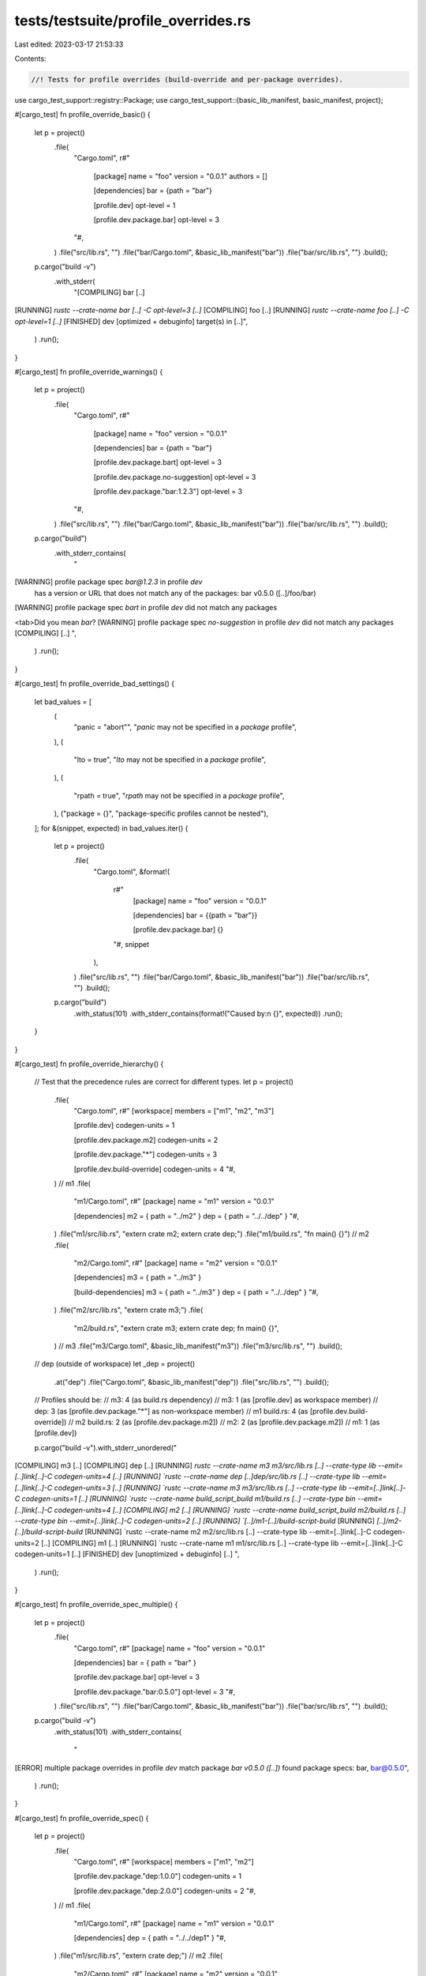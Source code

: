 tests/testsuite/profile_overrides.rs
====================================

Last edited: 2023-03-17 21:53:33

Contents:

.. code-block:: rs

    //! Tests for profile overrides (build-override and per-package overrides).

use cargo_test_support::registry::Package;
use cargo_test_support::{basic_lib_manifest, basic_manifest, project};

#[cargo_test]
fn profile_override_basic() {
    let p = project()
        .file(
            "Cargo.toml",
            r#"
                [package]
                name = "foo"
                version = "0.0.1"
                authors = []

                [dependencies]
                bar = {path = "bar"}

                [profile.dev]
                opt-level = 1

                [profile.dev.package.bar]
                opt-level = 3
            "#,
        )
        .file("src/lib.rs", "")
        .file("bar/Cargo.toml", &basic_lib_manifest("bar"))
        .file("bar/src/lib.rs", "")
        .build();

    p.cargo("build -v")
        .with_stderr(
            "[COMPILING] bar [..]
[RUNNING] `rustc --crate-name bar [..] -C opt-level=3 [..]`
[COMPILING] foo [..]
[RUNNING] `rustc --crate-name foo [..] -C opt-level=1 [..]`
[FINISHED] dev [optimized + debuginfo] target(s) in [..]",
        )
        .run();
}

#[cargo_test]
fn profile_override_warnings() {
    let p = project()
        .file(
            "Cargo.toml",
            r#"
                [package]
                name = "foo"
                version = "0.0.1"

                [dependencies]
                bar = {path = "bar"}

                [profile.dev.package.bart]
                opt-level = 3

                [profile.dev.package.no-suggestion]
                opt-level = 3

                [profile.dev.package."bar:1.2.3"]
                opt-level = 3
            "#,
        )
        .file("src/lib.rs", "")
        .file("bar/Cargo.toml", &basic_lib_manifest("bar"))
        .file("bar/src/lib.rs", "")
        .build();

    p.cargo("build")
        .with_stderr_contains(
            "\
[WARNING] profile package spec `bar@1.2.3` in profile `dev` \
    has a version or URL that does not match any of the packages: \
    bar v0.5.0 ([..]/foo/bar)
[WARNING] profile package spec `bart` in profile `dev` did not match any packages

<tab>Did you mean `bar`?
[WARNING] profile package spec `no-suggestion` in profile `dev` did not match any packages
[COMPILING] [..]
",
        )
        .run();
}

#[cargo_test]
fn profile_override_bad_settings() {
    let bad_values = [
        (
            "panic = \"abort\"",
            "`panic` may not be specified in a `package` profile",
        ),
        (
            "lto = true",
            "`lto` may not be specified in a `package` profile",
        ),
        (
            "rpath = true",
            "`rpath` may not be specified in a `package` profile",
        ),
        ("package = {}", "package-specific profiles cannot be nested"),
    ];
    for &(snippet, expected) in bad_values.iter() {
        let p = project()
            .file(
                "Cargo.toml",
                &format!(
                    r#"
                        [package]
                        name = "foo"
                        version = "0.0.1"

                        [dependencies]
                        bar = {{path = "bar"}}

                        [profile.dev.package.bar]
                        {}
                    "#,
                    snippet
                ),
            )
            .file("src/lib.rs", "")
            .file("bar/Cargo.toml", &basic_lib_manifest("bar"))
            .file("bar/src/lib.rs", "")
            .build();

        p.cargo("build")
            .with_status(101)
            .with_stderr_contains(format!("Caused by:\n  {}", expected))
            .run();
    }
}

#[cargo_test]
fn profile_override_hierarchy() {
    // Test that the precedence rules are correct for different types.
    let p = project()
        .file(
            "Cargo.toml",
            r#"
            [workspace]
            members = ["m1", "m2", "m3"]

            [profile.dev]
            codegen-units = 1

            [profile.dev.package.m2]
            codegen-units = 2

            [profile.dev.package."*"]
            codegen-units = 3

            [profile.dev.build-override]
            codegen-units = 4
            "#,
        )
        // m1
        .file(
            "m1/Cargo.toml",
            r#"
            [package]
            name = "m1"
            version = "0.0.1"

            [dependencies]
            m2 = { path = "../m2" }
            dep = { path = "../../dep" }
            "#,
        )
        .file("m1/src/lib.rs", "extern crate m2; extern crate dep;")
        .file("m1/build.rs", "fn main() {}")
        // m2
        .file(
            "m2/Cargo.toml",
            r#"
            [package]
            name = "m2"
            version = "0.0.1"

            [dependencies]
            m3 = { path = "../m3" }

            [build-dependencies]
            m3 = { path = "../m3" }
            dep = { path = "../../dep" }
            "#,
        )
        .file("m2/src/lib.rs", "extern crate m3;")
        .file(
            "m2/build.rs",
            "extern crate m3; extern crate dep; fn main() {}",
        )
        // m3
        .file("m3/Cargo.toml", &basic_lib_manifest("m3"))
        .file("m3/src/lib.rs", "")
        .build();

    // dep (outside of workspace)
    let _dep = project()
        .at("dep")
        .file("Cargo.toml", &basic_lib_manifest("dep"))
        .file("src/lib.rs", "")
        .build();

    // Profiles should be:
    // m3: 4 (as build.rs dependency)
    // m3: 1 (as [profile.dev] as workspace member)
    // dep: 3 (as [profile.dev.package."*"] as non-workspace member)
    // m1 build.rs: 4 (as [profile.dev.build-override])
    // m2 build.rs: 2 (as [profile.dev.package.m2])
    // m2: 2 (as [profile.dev.package.m2])
    // m1: 1 (as [profile.dev])

    p.cargo("build -v").with_stderr_unordered("\
[COMPILING] m3 [..]
[COMPILING] dep [..]
[RUNNING] `rustc --crate-name m3 m3/src/lib.rs [..] --crate-type lib --emit=[..]link[..]-C codegen-units=4 [..]
[RUNNING] `rustc --crate-name dep [..]dep/src/lib.rs [..] --crate-type lib --emit=[..]link[..]-C codegen-units=3 [..]
[RUNNING] `rustc --crate-name m3 m3/src/lib.rs [..] --crate-type lib --emit=[..]link[..]-C codegen-units=1 [..]
[RUNNING] `rustc --crate-name build_script_build m1/build.rs [..] --crate-type bin --emit=[..]link[..]-C codegen-units=4 [..]
[COMPILING] m2 [..]
[RUNNING] `rustc --crate-name build_script_build m2/build.rs [..] --crate-type bin --emit=[..]link[..]-C codegen-units=2 [..]
[RUNNING] `[..]/m1-[..]/build-script-build`
[RUNNING] `[..]/m2-[..]/build-script-build`
[RUNNING] `rustc --crate-name m2 m2/src/lib.rs [..] --crate-type lib --emit=[..]link[..]-C codegen-units=2 [..]
[COMPILING] m1 [..]
[RUNNING] `rustc --crate-name m1 m1/src/lib.rs [..] --crate-type lib --emit=[..]link[..]-C codegen-units=1 [..]
[FINISHED] dev [unoptimized + debuginfo] [..]
",
        )
        .run();
}

#[cargo_test]
fn profile_override_spec_multiple() {
    let p = project()
        .file(
            "Cargo.toml",
            r#"
            [package]
            name = "foo"
            version = "0.0.1"

            [dependencies]
            bar = { path = "bar" }

            [profile.dev.package.bar]
            opt-level = 3

            [profile.dev.package."bar:0.5.0"]
            opt-level = 3
            "#,
        )
        .file("src/lib.rs", "")
        .file("bar/Cargo.toml", &basic_lib_manifest("bar"))
        .file("bar/src/lib.rs", "")
        .build();

    p.cargo("build -v")
        .with_status(101)
        .with_stderr_contains(
            "\
[ERROR] multiple package overrides in profile `dev` match package `bar v0.5.0 ([..])`
found package specs: bar, bar@0.5.0",
        )
        .run();
}

#[cargo_test]
fn profile_override_spec() {
    let p = project()
        .file(
            "Cargo.toml",
            r#"
            [workspace]
            members = ["m1", "m2"]

            [profile.dev.package."dep:1.0.0"]
            codegen-units = 1

            [profile.dev.package."dep:2.0.0"]
            codegen-units = 2
            "#,
        )
        // m1
        .file(
            "m1/Cargo.toml",
            r#"
            [package]
            name = "m1"
            version = "0.0.1"

            [dependencies]
            dep = { path = "../../dep1" }
            "#,
        )
        .file("m1/src/lib.rs", "extern crate dep;")
        // m2
        .file(
            "m2/Cargo.toml",
            r#"
            [package]
            name = "m2"
            version = "0.0.1"

            [dependencies]
            dep = {path = "../../dep2" }
            "#,
        )
        .file("m2/src/lib.rs", "extern crate dep;")
        .build();

    project()
        .at("dep1")
        .file("Cargo.toml", &basic_manifest("dep", "1.0.0"))
        .file("src/lib.rs", "")
        .build();

    project()
        .at("dep2")
        .file("Cargo.toml", &basic_manifest("dep", "2.0.0"))
        .file("src/lib.rs", "")
        .build();

    p.cargo("build -v")
        .with_stderr_contains("[RUNNING] `rustc [..]dep1/src/lib.rs [..] -C codegen-units=1 [..]")
        .with_stderr_contains("[RUNNING] `rustc [..]dep2/src/lib.rs [..] -C codegen-units=2 [..]")
        .run();
}

#[cargo_test]
fn override_proc_macro() {
    Package::new("shared", "1.0.0").publish();
    let p = project()
        .file(
            "Cargo.toml",
            r#"
            [package]
            name = "foo"
            version = "0.1.0"
            edition = "2018"

            [dependencies]
            shared = "1.0"
            pm = {path = "pm"}

            [profile.dev.build-override]
            codegen-units = 4
            "#,
        )
        .file("src/lib.rs", r#"pm::eat!{}"#)
        .file(
            "pm/Cargo.toml",
            r#"
            [package]
            name = "pm"
            version = "0.1.0"

            [lib]
            proc-macro = true

            [dependencies]
            shared = "1.0"
            "#,
        )
        .file(
            "pm/src/lib.rs",
            r#"
            extern crate proc_macro;
            use proc_macro::TokenStream;

            #[proc_macro]
            pub fn eat(_item: TokenStream) -> TokenStream {
                "".parse().unwrap()
            }
            "#,
        )
        .build();

    p.cargo("build -v")
        // Shared built for the proc-macro.
        .with_stderr_contains("[RUNNING] `rustc [..]--crate-name shared [..]-C codegen-units=4[..]")
        // Shared built for the library.
        .with_stderr_line_without(
            &["[RUNNING] `rustc --crate-name shared"],
            &["-C codegen-units"],
        )
        .with_stderr_contains("[RUNNING] `rustc [..]--crate-name pm [..]-C codegen-units=4[..]")
        .with_stderr_line_without(
            &["[RUNNING] `rustc [..]--crate-name foo"],
            &["-C codegen-units"],
        )
        .run();
}

#[cargo_test]
fn no_warning_ws() {
    // https://github.com/rust-lang/cargo/issues/7378, avoid warnings in a workspace.
    let p = project()
        .file(
            "Cargo.toml",
            r#"
            [workspace]
            members = ["a", "b"]

            [profile.dev.package.a]
            codegen-units = 3
            "#,
        )
        .file("a/Cargo.toml", &basic_manifest("a", "0.1.0"))
        .file("a/src/lib.rs", "")
        .file("b/Cargo.toml", &basic_manifest("b", "0.1.0"))
        .file("b/src/lib.rs", "")
        .build();

    p.cargo("build -p b")
        .with_stderr(
            "\
[COMPILING] b [..]
[FINISHED] [..]
",
        )
        .run();
}

#[cargo_test]
fn build_override_shared() {
    // A dependency with a build script that is shared with a build
    // dependency, using different profile settings. That is:
    //
    // foo DEBUG=2
    // ├── common DEBUG=2
    // │   └── common Run build.rs DEBUG=2
    // │       └── common build.rs DEBUG=0 (build_override)
    // └── foo Run build.rs DEBUG=2
    //     └── foo build.rs DEBUG=0 (build_override)
    //         └── common DEBUG=0 (build_override)
    //             └── common Run build.rs DEBUG=0 (build_override)
    //                 └── common build.rs DEBUG=0 (build_override)
    //
    // The key part here is that `common` RunCustomBuild is run twice, once
    // with DEBUG=2 (as a dependency of foo) and once with DEBUG=0 (as a
    // build-dependency of foo's build script).
    Package::new("common", "1.0.0")
        .file(
            "build.rs",
            r#"
            fn main() {
                if std::env::var("DEBUG").unwrap() != "false" {
                    println!("cargo:rustc-cfg=foo_debug");
                } else {
                    println!("cargo:rustc-cfg=foo_release");
                }
            }
            "#,
        )
        .file(
            "src/lib.rs",
            r#"
            pub fn foo() -> u32 {
                if cfg!(foo_debug) {
                    assert!(cfg!(debug_assertions));
                    1
                } else if cfg!(foo_release) {
                    assert!(!cfg!(debug_assertions));
                    2
                } else {
                    panic!("not set");
                }
            }
            "#,
        )
        .publish();

    let p = project()
        .file(
            "Cargo.toml",
            r#"
            [package]
            name = "foo"
            version = "0.1.0"
            edition = "2018"

            [build-dependencies]
            common = "1.0"

            [dependencies]
            common = "1.0"

            [profile.dev.build-override]
            debug = 0
            debug-assertions = false
            "#,
        )
        .file(
            "build.rs",
            r#"
            fn main() {
                assert_eq!(common::foo(), 2);
            }
            "#,
        )
        .file(
            "src/main.rs",
            r#"
            fn main() {
                assert_eq!(common::foo(), 1);
            }
            "#,
        )
        .build();

    p.cargo("run").run();
}


